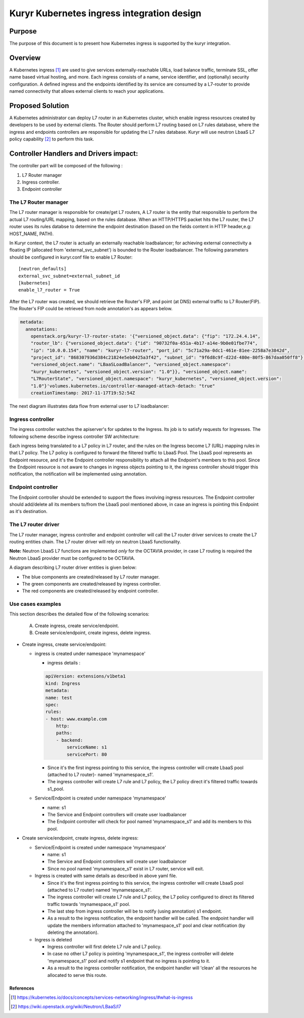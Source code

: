 ..
    This work is licensed under a Creative Commons Attribution 3.0 Unported
    License.

    http://creativecommons.org/licenses/by/3.0/legalcode

    Convention for heading levels in Neutron devref:
    =======  Heading 0 (reserved for the title in a document)
    -------  Heading 1
    ~~~~~~~  Heading 2
    +++++++  Heading 3
    '''''''  Heading 4
    (Avoid deeper levels because they do not render well.)

=========================================================
Kuryr Kubernetes ingress integration design
=========================================================

Purpose
-------
The purpose of this document is to present how Kubernetes ingress is supported
by the kuryr integration.

Overview
----------
A Kubernetes ingress [1]_ are used to give services externally-reachable URLs,
load balance traffic, terminate SSL, offer name based virtual hosting, and more.
Each ingress consists of a name, service identifier, and (optionally) security configuration.
A defined ingress and the endpoints identified by its service are consumed by a L7-router
to provide named connectivity that allows external clients to reach your applications.

Proposed Solution
-----------------
A Kubernetes administrator can deploy L7 router in an Kubernetes cluster,
which enable ingress resources created by developers to be used by external clients.
The Router should perform L7 routing based on L7 rules database, where the ingress
and endpoints controllers are responsible for updating the L7 rules database.
Kuryr will use neutron LbaaS L7 policy capability [2]_ to perform this task.

Controller Handlers and Drivers impact:
---------------------------------------
The controller part will be composed of the following :

1. L7 Router manager
2. Ingress controller.
3. Endpoint controller


The L7 Router manager
~~~~~~~~~~~~~~~~~~~~~~~~~~
The L7 router manager is responsible for create/get L7 routers,
A L7 router is the entity that responsible to perform the actual L7 routing/URL mapping,
based on the rules database.
When an HTTP/HTTPS packet hits the L7 router, the L7 router uses its rules databse
to determine the endpoint destination (based on the fields content in HTTP header,e.g: HOST_NAME, PATH).

In Kuryr context, the L7 router is actually an externally reachable loadbalancer; for achieving external connectivity
a floating IP (allocated from 'external_svc_subnet') is bounded to the Router loadbalancer.
The following parameters should be configured in kuryr.conf file to enable L7 Router::

         [neutron_defaults]
         external_svc_subnet=external_subnet_id
         [kubernetes]
         enable_l7_router = True

After the L7 router was created, we should retrieve the Router's FIP,
and point (at DNS) external traffic to L7 Router(FIP).
The Router's FIP could be retrieved from node annotation's as appears below.

.. code-block:: yaml

    metadata:
      annotations:
        openstack.org/kuryr-l7-router-state: '{"versioned_object.data": {"fip": "172.24.4.14",
        "router_lb": {"versioned_object.data": {"id": "90732f0a-651a-4b17-a14e-9b0e01fbe774",
        "ip": "10.0.0.154", "name": "kuryr-l7-router", "port_id": "5c71a29a-0dc1-461e-81ee-2258a7e3842d",
        "project_id": "868307936d384c21824e5eb0425a3f42", "subnet_id": "9f6d8c9f-d22d-480e-80f5-867daa050ff8"},
        "versioned_object.name": "LBaaSLoadBalancer", "versioned_object.namespace":
        "kuryr_kubernetes", "versioned_object.version": "1.0"}}, "versioned_object.name":
        "L7RouterState", "versioned_object.namespace": "kuryr_kubernetes", "versioned_object.version":
        "1.0"}'volumes.kubernetes.io/controller-managed-attach-detach: "true"
        creationTimestamp: 2017-11-17T19:52:54Z

The next diagram illustrates data flow from external user to L7 loadbalancer:

.. image:: ../../images/external_traffic_to_l7_router.svg
    :alt: external traffic to L7 loadbalancer
    :align: center
    :width: 100%

Ingress controller
~~~~~~~~~~~~~~~~~~~~~~~~~~~~~
The ingress controller watches the apiserver's for updates to
the Ingress. Its job is to satisfy requests for Ingresses.
The following scheme describe ingress controller SW architecture:

.. image:: ../../images/kuryr_k8s_ingress_ctrlr_sw.svg
    :alt: Ingress controller SW architecture
    :align: center
    :width: 100%

Each ingress being translated to a L7 policy in L7 router, and the rules on the Ingress become L7 (URL)
mapping rules in that L7 policy.
The L7 policy is configured to forward the filtered traffic to LbaaS Pool.
The LbaaS pool represents an Endpoint resource, and it's the Endpoint controller responsibility
to attach all the Endpoint's members to this pool.
Since the Endpoint resource is not aware to changes in ingress objects pointing to it, the ingress
controller should trigger this notification, the notification will be implemented using annotation.

Endpoint controller
~~~~~~~~~~~~~~~~~~~~~
The Endpoint controller should be extended to support the flows involving ingress resources.
The Endpoint controller should add/delete all its members to/from the LbaaS pool mentioned above, in case
an ingress is pointing this Endpoint as it's destination.

The L7 router driver
~~~~~~~~~~~~~~~~~~~~~
The L7 router manager, ingress controller and endpoint controller will call the L7 router driver services
to create the L7 routing entities chain.
The L7 router driver will rely on neutron LbaaS functionality.

**Note:** Neutron LbaaS L7 functions are implemented *only* for the OCTAVIA provider, in case L7 routing is required
the Neutron LbaaS provider must be configured to be OCTAVIA.

A diagram describing L7 router driver entities is given below:

.. image:: ../../images/l7_routing_neutron_entities.svg
    :alt: L7 routing entities
    :align: center
    :width: 100%    
- The blue components are created/released by L7 router manager.
- The green components are created/released by ingress controller.
- The red components are created/released by endpoint controller.

Use cases examples
~~~~~~~~~~~~~~~~~~
This section describes the detailed flow of the following scenarios:

  A. Create ingress, create service/endpoint.
  B. Create service/endpoint, create ingress, delete ingress.

* Create ingress, create service/endpoint:

  * ingress is created under namespace 'mynamespace'
  
    * ingress details :

    .. code-block:: yaml

        apiVersion: extensions/v1beta1
        kind: Ingress
        metadata:
        name: test
        spec:
        rules:
        - host: www.example.com
            http:
            paths:
            - backend:
                serviceName: s1
                servicePort: 80
        
    * Since it's the first ingress pointing to this service, the ingress controller will
      create LbaaS pool (attached to L7 router)- named 'mynamespace_s1'.
      
    * The ingress controller will create L7 rule and L7 policy, the L7 policy direct it's filtered traffic towards s1_pool.
      
  * Service/Endpoint is created under namespace 'mynamespace'
  
    * name: s1
    
    * The Service and Endpoint controllers will create user loadbalancer
      
    * The Endpoint controller will check for pool named 'mynamespace_s1' and add its members to this pool.
    
* Create service/endpoint, create ingress, delete ingress:

  * Service/Endpoint is created under namespace 'mynamespace'
  
    * name: s1
    
    * The Service and Endpoint controllers will create user loadbalancer
    * Since no pool named 'mynamespace_s1' exist in L7 router, service will exit.
       
  * Ingress is created with same details as described in above yaml file.
  
    * Since it's the first ingress pointing to this service, the ingress controller will
      create LbaaS pool (attached to L7 router) named 'mynamespace_s1'.      
    * The ingress controller will create L7 rule and L7 policy, the L7 policy configured to direct its filtered traffic towards 'mynamespace_s1' pool.
       
    * The last step from ingress controller will be to notify (using annotation) s1 endpoint.
    
    * As a result to the ingress notification, the endpoint handler will be called.
      The endpoint handler will update the members information attached to 'mynamespace_s1' pool and clear notification
      (by deleting the annotation).
      
  * Ingress is deleted
  
    * Ingress controller will first delete L7 rule and L7 policy.
  
    * In case no other L7 policy is pointing 'mynamespace_s1', the ingress controller will delete 'mynamespace_s1' pool and notify s1 endpoint that no ingress is pointing to it.
               
    * As a result to the ingress controller notification, the endpoint handler will 'clean' all the resources he allocated
      to serve this route.


References
==========
.. [1] https://kubernetes.io/docs/concepts/services-networking/ingress/#what-is-ingress
.. [2] https://wiki.openstack.org/wiki/Neutron/LBaaS/l7
